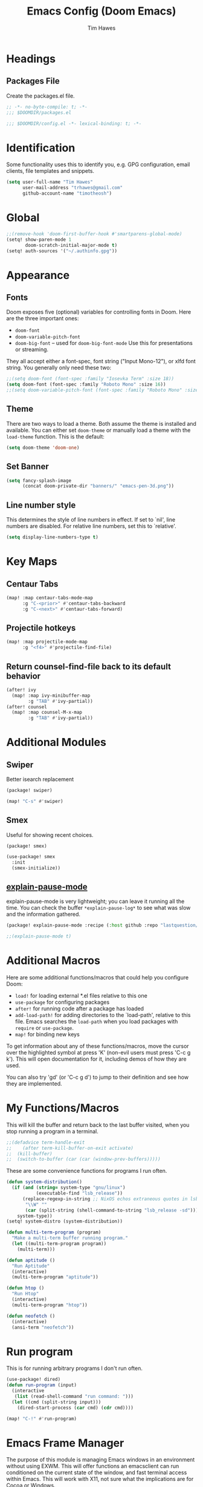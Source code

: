 #+title: Emacs Config (Doom Emacs)
#+author: Tim Hawes
#+property: header-args :tangle yes :mkdirp yes

* Headings
** Packages File
Create the packages.el file.
#+BEGIN_SRC emacs-lisp :tangle packages.el
;; -*- no-byte-compile: t; -*-
;;; $DOOMDIR/packages.el
#+END_SRC
#+BEGIN_SRC emacs-lisp
;;; $DOOMDIR/config.el -*- lexical-binding: t; -*-

#+END_SRC
* Identification
Some functionality uses this to identify you, e.g. GPG configuration, email clients, file templates and snippets.
#+BEGIN_SRC emacs-lisp
(setq user-full-name "Tim Hawes"
      user-mail-address "trhawes@gmail.com"
      github-account-name "timotheosh")
#+END_SRC
* Global
#+BEGIN_SRC emacs-lisp
;;(remove-hook 'doom-first-buffer-hook #'smartparens-global-mode)
(setq! show-paren-mode 1
       doom-scratch-initial-major-mode t)
(setq! auth-sources '("~/.authinfo.gpg"))
#+END_SRC
* Appearance
** Fonts
Doom exposes five (optional) variables for controlling fonts in Doom. Here are the three important ones:
- ~doom-font~
- ~doom-variable-pitch-font~
- ~doom-big-font~ -- used for ~doom-big-font-mode~ Use this for presentations or streaming.
They all accept either a font-spec, font string ("Input Mono-12"), or xlfd font string. You generally only need these two:
#+BEGIN_SRC emacs-lisp
;;(setq doom-font (font-spec :family "Iosevka Term" :size 18))
(setq doom-font (font-spec :family "Roboto Mono" :size 16))
;;(setq doom-variable-pitch-font (font-spec :family "Roboto Mono" :size 18))
#+END_SRC
** Theme
There are two ways to load a theme. Both assume the theme is installed and available. You can either set ~doom-theme~ or manually load a theme with the ~load-theme~ function. This is the default:
#+BEGIN_SRC emacs-lisp
(setq doom-theme 'doom-one)
#+END_SRC
** Set Banner
#+BEGIN_SRC emacs-lisp
(setq fancy-splash-image
      (concat doom-private-dir "banners/" "emacs-pen-3d.png"))
#+END_SRC
** Line number style
This determines the style of line numbers in effect. If set to `nil', line numbers are disabled. For relative line numbers, set this to `relative'.
#+BEGIN_SRC emacs-lisp
(setq display-line-numbers-type t)
#+END_SRC
* Key Maps
** Centaur Tabs
#+BEGIN_SRC emacs-lisp
(map! :map centaur-tabs-mode-map
      :g "C-<prior>" #'centaur-tabs-backward
      :g "C-<next>" #'centaur-tabs-forward)
#+END_SRC
** Projectile hotkeys
#+BEGIN_SRC emacs-lisp
(map! :map projectile-mode-map
      :g "<f4>" #'projectile-find-file)
#+END_SRC
** Return counsel-find-file back to its default behavior
#+BEGIN_SRC emacs-lisp
(after! ivy
  (map! :map ivy-minibuffer-map
        :g "TAB" #'ivy-partial))
(after! counsel
  (map! :map counsel-M-x-map
        :g "TAB" #'ivy-partial))
#+END_SRC
* Additional Modules
** Swiper
Better isearch replacement
#+BEGIN_SRC emacs-lisp :tangle packages.el
(package! swiper)
#+END_SRC
#+BEGIN_SRC emacs-lisp
(map! "C-s" #'swiper)
#+END_SRC
** Smex
Useful for showing recent choices.
#+BEGIN_SRC emacs-list :tangle packages.el
(package! smex)
#+END_SRC
#+BEGIN_SRC emacs-lisp
(use-package! smex
  :init
  (smex-initialize))
#+END_SRC
** [[https://github.com/lastquestion/explain-pause-mode][explain-pause-mode]]
explain-pause-mode is very lightweight; you can leave it running all the time. You can check the buffer ~*explain-pause-log*~ to see what was slow and the information gathered.
#+BEGIN_SRC emacs-lisp :tangle packages.el
(package! explain-pause-mode :recipe (:host github :repo "lastquestion/explain-pause-mode"))
#+END_SRC
#+BEGIN_SRC emacs-lisp
;;(explain-pause-mode t)
#+END_SRC
* Additional Macros
Here are some additional functions/macros that could help you configure Doom:
- ~load!~ for loading external *.el files relative to this one
- ~use-package~ for configuring packages
- ~after!~ for running code after a package has loaded
- ~add-load-path!~ for adding directories to the `load-path', relative to this file. Emacs searches the ~load-path~ when you load packages with ~require~ or ~use-package~.
- ~map!~ for binding new keys

To get information about any of these functions/macros, move the cursor over the highlighted symbol at press 'K' (non-evil users must press 'C-c g k'). This will open documentation for it, including demos of how they are used.

You can also try 'gd' (or 'C-c g d') to jump to their definition and see how they are implemented.
* My Functions/Macros
This will kill the buffer and return back to the last buffer visited, when you stop running a program in a terminal.
#+BEGIN_SRC emacs-lisp
;;(defadvice term-handle-exit
;;    (after term-kill-buffer-on-exit activate)
;;  (kill-buffer)
;;  (switch-to-buffer (car (car (window-prev-buffers)))))
#+END_SRC
These are some convenience functions for programs I run often.
#+BEGIN_SRC emacs-lisp
(defun system-distribution()
  (if (and (string= system-type "gnu/linux")
           (executable-find "lsb_release"))
      (replace-regexp-in-string ;; NixOS echos extraneous quotes in lsb_release
       "\\W" ""
       (car (split-string (shell-command-to-string "lsb_release -sd"))))
    system-type))
(setq! system-distro (system-distribution))

(defun multi-term-program (program)
  "Make a multi-term buffer running program."
  (let ((multi-term-program program))
    (multi-term)))

(defun aptitude ()
  "Run Aptitude"
  (interactive)
  (multi-term-program "aptitude"))

(defun htop ()
  "Run Htop"
  (interactive)
  (multi-term-program "htop"))

(defun neofetch ()
  (interactive)
  (ansi-term "neofetch"))
#+END_SRC
* Run program
This is for running arbitrary programs I don't run often.
#+BEGIN_SRC emacs-lisp
(use-package! dired)
(defun run-program (input)
  (interactive
   (list (read-shell-command "run command: ")))
  (let ((cmd (split-string input)))
    (dired-start-process (car cmd) (cdr cmd))))

(map! "C-!" #'run-program)
#+END_SRC
* Emacs Frame Manager
The purpose of this module is managing Emacs windows in an environment without using EXWM. This will offer functions an emacsclient can run conditioned on the current state of the window, and fast terminal access within Emacs. This will work with X11, not sure what the implications are for Cocoa or Windows.
** Frame Names
First, we set up unique names for the X Window names, so we can easily reference these windows in an X Window environment. The names have random numbers, to make them easier to isolate among many windows in an X environment.
   #+BEGIN_SRC emacs-lisp
(defvar efm/frame-name "emacs-frame-manager998")
(defvar efm/shell-name "emacs-frame-manager336")
(defvar efm/org-name "emacs-frame-manager920")
   #+END_SRC
** Default buffer
The default buffer to load.
#+BEGIN_SRC emacs-lisp
(setq efm/default-buffer "*doom*")
#+END_SRC
** Extra frames
When emacs runs in daemon mode under systemd, emacsclient can, and sometimes will, create extra frames when you execute a command with emacsclient that does not need a frame, before any frames have been opened, and then execute emacsclient with a new frame. We keep track of legitimate frames, so we can just delete the unneeded frames. If you add new frames above that you intend to use, be sure to add them to this list, so they do not get inadvertently deleted.
   #+BEGIN_SRC emacs-lisp
(defvar efm/legit-frames (list efm/frame-name efm/shell-name efm/org-name "F1"))
   #+END_SRC
- Now the utility functions
  #+BEGIN_SRC emacs-lisp
(defun efm/list-illegite-frames ()
  "Lists visible illegitimate frames. Essentially all frames not in the efm/legit-frames list and is visible."
  (remove-if
   (lambda (x)
     (seq-find (lambda (y)
                 (string= y
                          (frame-parameter x 'name))) efm/legit-frames))
   (remove-if-not 'frame-visible-p (frame-list))))

(defun efm/kill-illegite-frames ()
  "Deletes the extra visible frames."
  (dolist (buf (efm/list-illegite-frames))
    (delete-frame buf)))
  #+END_SRC
** Frame management
Utility functions for frame management. These find frames, suspend frames, raise frames and maximize frames.
#+BEGIN_SRC emacs-lisp

(defun efm/find-frame (frame-name)
  "Returns a list of frames with frame-name."
  (remove-if-not
   (lambda (x)
     (string= (frame-parameter x 'name) frame-name))
   (frame-list)))

(defun efm/maximized-p (frame)
  "Returns true if frame is maximized or fullboth."
  (cdr (assoc 'fullscreen (frame-parameters frame))))

(defun efm/create-frame (frame-name frame-title)
  "Creates a maximized frame, raised and in focus."
  (make-frame-on-display (getenv "DISPLAY") `((name . ,frame-name)
                                              (title . ,frame-title)
                                              (fullscreen . maximized)
                                              (window-system . x)))
  (let ((frame (car (efm/find-frame frame-name))))
    (frame-focus frame)
    (x-focus-frame frame)))

(defun efm/raise-frame (frame)
  "Raises a frame and puts it in focus."
  (raise-frame frame)
  (select-frame frame)
  (x-focus-frame frame))

(defun efm/frame-focus-maximize (frame &optional command)
  "Raise, focus, and maximize a frame."
  (efm/raise-frame frame)
  (modify-frame-parameters frame '((fullscreen . maximized)))
  (when command
    (eval (list (intern command)))))

(defun efm/run-command (command)
  (cond ((string-equal command default-buffer) (switch-to-buffer efm/default-buffer))
        ((string-equal command "doom-buffer") (+doom-dashboard/open (car (efm/find-frame efm/frame-name))))))

(defun efm/start-client-with-command (name title &optional command skip-taskbar)
  "Create a new frame, executing command."
  (efm/create-frame name title)
  (if command
      (eval (list (intern command)))
    (efm/run-command "doom-buffer"))
  (when skip-taskbar
    (modify-frame-parameters (car (efm/find-frame name)) '((skip-taskbar t)
                                                           (undecorated t)))))

(defun efm/raise-or-start (name title &optional command toggle skip-taskbar)
  "If frame with name does not exist, create it, otherwise raise, focus and maximize the existing frame."
  (let ((frame (car (efm/find-frame name))))
    (if frame
        (if (and (frame-focus-state frame)
                 (efm/maximized-p frame)
                 (or (and (null command) (null toggle))
                     (and (not (null command)) (not (null toggle)))))
            (progn (select-frame frame)
                   (suspend-frame))
          (efm/frame-focus-maximize frame command))
      (efm/start-client-with-command name title command skip-taskbar))))

#+END_SRC
* Applications
** Email
Use Gmail in gnus
*** Settings
#+BEGIN_SRC emacs-lisp
(setq!
 send-mail-function 'smtpmail-send-it
 message-send-mail-function 'smtpmail-send-it
 user-mail-address "trhawes@gmail.com"
 smtpmail-starttls-credentials '(("smtp.gmail.com" "587" nil nil))
 smtpmail-auth-credentials (expand-file-name "~/.authinfo")
 smtpmail-default-smtp-server "smtp.gmail.com"
 smtpmail-smtp-server "smtp.gmail.com"
 smtpmail-smtp-service 587
 smtpmail-debug-info t
 starttls-extra-arguments nil
 starttls-gnutls-program "/usr/bin/gnutls-cli"
 starttls-extra-arguments nil
 starttls-use-gnutls t
 )
#+END_SRC
** Web browser
*** Settings
#+BEGIN_SRC emacs-lisp
(setq! browse-url-generic-program "/usr/local/bin/next")
(setq! browse-url-default-browser 'eww-browse-url)
;;(setq shr-external-browser 'browse-url-generic)
(setq!
 browse-url-browser-function
 '(
   ("youtube\\.com" . browse-url-generic)
   ("vimeo\\.com" . browse-url-generic)
   ("facebook\\.com" . browse-url-firefox)
   ("reddit\\.com" . browse-url-firefox)
   ("." . eww-browse-url)))
#+END_SRC
* Pcomplete
** apt
#+BEGIN_SRC emacs-lisp
(defconst pcmpl-apt-commands
  '("autoclean" "clean" "full-upgrade" "policy" "show"
    "autopurge" "depends" "help" "purge" "showsrc"
    "autoremove" "dist-upgrade" "install" "rdepends" "source"
    "build-dep" "download" "list" "remove" "update"
    "changelog" "edit-sources" "moo" "search" "upgrade"))
(defun pcomplete/apt ()
  (pcomplete-here* pcmpl-apt-commands))
#+END_SRC
** apt-get
#+BEGIN_SRC emacs-lisp
(defconst pcmpl-apt-get-commands
  '("autoclean" "check" "dselect-upgrade" "remove"
    "autoremove" "clean" "indextargets" "source" "moo"
    "build-dep" "dist-upgrade" "install" "update"
    "changelog" "download" "purge" "upgrade"))
(defun pcomplete/apt-get ()
  (pcomplete-here* pcmpl-apt-get-commands))
#+END_SRC
** exercism
#+BEGIN_SRC emacs-lisp
(defconst pcmpl-exercism-commands
  '("configure" "help" "submit" "upgrade" "workspace"
    "download" "open" "troubleshoot" "version")
  "List of `exercism' commands")
(defun pcomplete/exercism ()
  (pcomplete-here* pcmpl-exercism-commands))
#+END_SRC
** git
#+BEGIN_SRC emacs-lisp
(defconst pcmpl-git-commands
  '("add" "bisect" "branch" "checkout" "clone"
    "commit" "diff" "fetch" "grep"
    "init" "log" "merge" "mv" "pull" "push" "rebase"
    "reset" "rm" "show" "status" "tag" )
  "List of `git' commands")

(defvar pcmpl-git-ref-list-cmd "git for-each-ref refs/ --format='%(refname)'"
  "The `git' command to run to get a list of refs")

(defun pcmpl-git-get-refs (type)
  "Return a list of `git' refs filtered by TYPE"
  (with-temp-buffer
    (insert (shell-command-to-string pcmpl-git-ref-list-cmd))
    (goto-char (point-min))
    (let ((ref-list))
      (while (re-search-forward (concat "^refs/" type "/\\(.+\\)$") nil t)
        (add-to-list 'ref-list (match-string 1)))
      ref-list)))

(defun pcomplete/git ()
  "Completion for `git'"
  ;; Completion for the command argument.
  (pcomplete-here* pcmpl-git-commands)
  ;; complete files/dirs forever if the command is `add' or `rm'
  (cond
   ((pcomplete-match (regexp-opt '("add" "rm")) 1)
    (while (pcomplete-here (pcomplete-entries))))
   ;; provide branch completion for the command `checkout'.
   ((pcomplete-match "checkout" 1)
    (pcomplete-here* (pcmpl-git-get-refs "heads")))))
#+END_SRC
* Dired
** Settings
#+BEGIN_SRC emacs-lisp
(setq! dired-hide-details-mode t)
(setq! ranger-override-dired-mode t)
#+END_SRC
** Functions
#+BEGIN_SRC emacs-lisp
;; Dired code taken from https://oremacs.com/2015/01/04/dired-nohup/
;; This incorporates nohup with starting a process
(after! dired
  (use-package! dired-aux)

  (defvar dired-filelist-cmd
    '(("vlc" "-L")))

  (defun dired-start-process (cmd &optional file-list)
    (interactive
     (let ((files (dired-get-marked-files
                   t current-prefix-arg)))
       (list
        (dired-read-shell-command "& on %s: "
                                  current-prefix-arg files)
        files)))
    (let (list-switch)
      (start-process
       cmd nil shell-file-name
       shell-command-switch
       (format
        "nohup 1>/dev/null 2>/dev/null %s \"%s\""
        (if (and (> (length file-list) 1)
                 (setq list-switch
                       (cadr (assoc cmd dired-filelist-cmd))))
            (format "%s %s" cmd list-switch)
          cmd)
        (mapconcat #'expand-file-name file-list "\" \""))))))
#+END_SRC
* Shells
** Multi-vterm
#+BEGIN_SRC emacs-lisp :tangle packages.el
(package! multi-vterm)
#+END_SRC
#+BEGIN_SRC emacs-lisp
(when (string= system-distro "NixOS")
  (add-load-path! "~/.nix-profile/share/emacs/site-lisp/elpa/vterm-20200107.1419"))
(after! vterm
  (use-package! multi-vterm)
  (map! "C-M-<right>" 'multi-vterm-next
          "C-M-<left>" 'multi-vterm-prev))
;;(defalias 'multi-term 'multi-vterm)
#+END_SRC
** Eshell
*** Packages
**** [[https://github.com/tom-tan/esh-help][esh-help]] for Eshell help
#+BEGIN_SRC emacs-lisp :tangle packages.el
(package! fish-completion :disable t)
(package! esh-help)
#+END_SRC
#+BEGIN_SRC emacs-lisp
(after! eshell
  (use-package! esh-help)
  (setup-esh-help-eldoc))
#+END_SRC
**** [[https://github.com/emacsmirror/multi-eshell][Multiple eshell]] Original blog seems to be missing, but available on marmalade.
#+BEGIN_SRC emacs-lisp :tangle packages.el
(package! multi-eshell)
#+END_SRC
#+BEGIN_SRC emacs-lisp
(use-package! multi-eshell)
#+END_SRC
**** [[https://github.com/porterjamesj/virtualenvwrapper.el][Virtualenvwrapper]] for Emacs
[[https://virtualenvwrapper.readthedocs.io/en/latest/][Virtualenvwrapper]] is a set of extensions for more easily managing multiple virtualenv's for Python. It is available on Debian and Ubuntu systems. This is an Emacs module that interfaces with that system, making it easy to use in Eshell and Emacs proper.
#+BEGIN_SRC emacs-lisp :tangle packages.el
(package! virtualenvwrapper)
#+END_SRC
#+BEGIN_SRC emacs-lisp
(use-package! virtualenvwrapper)
(setq! venv-location "~/.virtualenvs/")
#+END_SRC
*** Settings
**** Directory path for eshell-directory-name
#+BEGIN_SRC emacs-lisp
(after! eshell-z
  (setq! eshell-directory-name (concat doom-private-dir "eshell"))
  (setq! eshell-aliases-file (concat doom-private-dir "eshell/alias")))
#+END_SRC
**** Custom magit commands in eshell
#+BEGIN_SRC emacs-lisp
(after! eshell
  (defun eshell/mgit (&rest args)
    "Using magit in eshell"
    (eshell-eval-using-options
     "mgit" args
     '((?s "status" nil status "Show git status for repo.")
       (?l "log" nil log "Show git log for all branches")
       (nil "help" nil nil "Show this usage information")
       :show-usage)
     (eshell-do-eval
      (eshell-parse-command
       (cond
        (status "magit-status")
        (log "magit-log-all-branches")))
      t))))
#+END_SRC
**** Custom dpkg commands in eshell
#+BEGIN_SRC emacs-lisp
(after! eshell
  (defun eshell/deb (&rest args)
    "deb command for eshell"
    (eshell-eval-using-options
     "deb" args
     '((?f "find" t find "list available packages matching a pattern")
       (?i "installed" t installed "list installed debs matching a pattern")
       (?l "list-files" t list-files "list files of a package")
       (?s "show" t show "show an available package")
       (?v "version" t version "show the version of an installed package")
       (?w "where" t where "find the package containing the given file")
       (nil "help" nil nil "show this usage information")
       :show-usage)
     (eshell-do-eval
      (eshell-parse-command
       (cond
        (find
         (format "apt-cache search %s" find))
        (installed
         (format "dlocate -l %s | grep '^.i'" installed))
        (list-files
         (format "dlocate -L %s | sort" list-files))
        (show
         (format "apt-cache show %s" show))
        (version
         (format "dlocate -s %s | egrep '^(Package|Status|Version):'" version))
        (where
         (format "dlocate %s" where))))
      t))))
#+END_SRC
**** Eshell history settings
#+BEGIN_SRC emacs-lisp
(after! eshell
  (setq eshell-history-size 1024)

  ; So the history vars are defined
  (load "em-hist")

  ;; Don't ask, just save
  ;;(message "eshell-ask-to-save-history is %s" eshell-ask-to-save-history)
  (if (boundp 'eshell-save-history-on-exit)
      (setq eshell-save-history-on-exit t))

  ;; For older(?) version
  ;;(message "eshell-ask-to-save-history is %s" eshell-ask-to-save-history)
  (if (boundp 'eshell-ask-to-save-history)
      (setq eshell-ask-to-save-history 'always))
)
#+END_SRC
**** Tramp settings for eshell
#+BEGIN_SRC emacs-lisp
(after! eshell
  (use-package! esh-module)) ;; load tramp functions into eshell
#+END_SRC
**** Custom prompt
#+BEGIN_SRC emacs-lisp :tangle packages.el
(package! eshell-prompt-extras)
#+END_SRC
#+BEGIN_SRC emacs-lisp
(after! eshell
  (use-package! eshell-prompt-extras
    :config
    ;; for virtualenvwrapper stuff
    (with-eval-after-load "esh-opt"
      (require 'virtualenvwrapper)
      (venv-initialize-eshell)
      (autoload 'epe-theme-lambda "eshell-prompt-extras")
      (setq eshell-highlight-prompt nil
            eshell-prompt-function 'epe-theme-lambda
            eshell-prompt-regexp "^[^#\nλ]*[#λ] "
            epe-show-python-info t
            epe-path-style 'single))))
#+END_SRC
*** Modules
#+BEGIN_SRC emacs-lisp
(after! eshell
  (add-to-list 'eshell-modules-list 'eshell-tramp 'esh-opt))
#+END_SRC
*** Preferred functions and variables
#+BEGIN_SRC emacs-lisp
(after! eshell
  (setq eshell-prefer-lisp-functions t)
  (setq eshell-prefer-lisp-variables t))
#+END_SRC
*** Password caching
#+BEGIN_SRC emacs-lisp
(after! eshell
  (setq password-cache t) ; enable password caching
  (setq password-cache-expiry 300)) ; for 5 minutes (time in secs)
#+END_SRC
*** Progress bar for apt in minibuffer
#+BEGIN_SRC emacs-lisp
;; Progress bars, like apt in the status/echo area
(after! eshell
  (advice-add
   'ansi-color-apply-on-region
   :before 'ora-ansi-color-apply-on-region)

  (defun ora-ansi-color-apply-on-region (begin end)
    "Fix progress bars for e.g. apt(8).
     Display progress in the mode line instead."
    (let ((end-marker (copy-marker end))
          mb)
      (save-excursion
        (goto-char (copy-marker begin))
        (while (re-search-forward "\0337" end-marker t)
          (setq mb (match-beginning 0))
          (when (re-search-forward "\0338" end-marker t)
            (ora-apt-progress-message
             (substring-no-properties
              (delete-and-extract-region mb (point))
              2 -2)))))))

  (defun ora-apt-progress-message (progress)
    (message
     (replace-regexp-in-string
      "%" "%%"
      (ansi-color-apply progress))))
)
#+END_SRC
*** Visual commands
#+BEGIN_SRC emacs-lisp
;; Visual commands
;; defaults are ("vi" "screen" "top" "less" "more" "lynx" "ncftp" "pine" "tin" "trn" "elm")
(after! eshell
  (setq eshell-visual-commands '("vi" "screen" "top" "less" "more" "lynx" "ncftp" "pine" "tin" "trn" "elm"))
  (dolist (cmd '("tmux" "aptitude" "aws-shell" "neofetch" "htop" "radeontop"))
    (add-to-list 'eshell-visual-commands cmd)))
#+END_SRC
*** Use Emacs completion package for Eshell
#+BEGIN_SRC emacs-lisp
;; Uses the default Emacs completion package for tab-complete in eshell.
;;(after! eshell
;;  (add-hook! 'eshell-mode-hook
;;            (lambda ()
;;              (define-key eshell-mode-map (kbd "<tab>")
;;                (lambda () (interactive) (pcomplete-std-complete))))))
#+END_SRC
** Shell-pop
#+BEGIN_SRC emacs-lisp
(map! "<f3>" '+eshell/toggle)
#+END_SRC
* Deft
#+BEGIN_SRC emacs-lisp
(setq! deft-extensions '("org" "md" "txt" "tex"))
(setq! deft-directory "~/Dropbox/notes")
(setq! deft-recursive t)
(map! "<f8>" 'deft)
#+END_SRC
* Org-mode
** Org files location
If you use `org' and don't want your org files in the default location below, change `org-directory'. It must be set before org loads!
#+BEGIN_SRC emacs-lisp
(setq! org-directory "~/org")
#+END_SRC
** Basic Config
#+BEGIN_SRC emacs-lisp
(setq! org-startup-folded t)
#+END_SRC
** Keymap for org-mode
#+BEGIN_SRC emacs-lisp
(after! org
  (map! :map org-mode-map
        :g (kbd "<C-down-mouse-1>") #'org-open-at-point))
#+END_SRC
** Org modules
*** Github Flavored Markdown
#+BEGIN_SRC emacs-lisp :tangle packages.el
(package! ox-gfm)
#+END_SRC
#+BEGIN_SRC emacs-lisp
(after! org
  (use-package! ox-gfm))
#+END_SRC
*** Pretty bullets
#+BEGIN_SRC emacs-lisp :tangle packages.el
(package! org-bullets)
#+END_SRC
#+BEGIN_SRC emacs-lisp
(after! org
  (use-package! org-bullets
  :config
  (add-hook! 'org-mode-hook #'org-bullets-mode)))
#+END_SRC
*** Convert org to OpenOffice
#+BEGIN_SRC emacs-lisp
(use-package! ox-odt)
#+END_SRC
*** Inline Racket
#+BEGIN_SRC emacs-lisp :tangle packages.el
(package! ob-racket :recipe (:host github :repo "wallyqs/ob-racket"))
#+END_SRC
#+BEGIN_SRC emacs-lisp
(after! org
  (use-package! ob-racket))
#+END_SRC
*** Jira
#+BEGIN_SRC emacs-lisp :tangle packages.el
(package! org-jira)
#+END_SRC
#+BEGIN_SRC emacs-lisp
(after! org
  (use-package! org-jira
    :init
    (setq! jiralib-url "https://inindca.atlassian.net"
           org-jira-working-dir (concat
                                  (if (boundp 'doom-private-dir)
                                      doom-private-dir
                                    user-emacs-directory) "jira")))
  (when (not (file-directory-p org-jira-working-dir))
    (make-directory org-jira-working-dir)))
#+END_SRC
*** Projectile
#+BEGIN_SRC emacs-lisp :tangle packages.el
(package! org-projectile)
#+END_SRC
#+BEGIN_SRC emacs-lisp
(after! org
  (use-package! org-projectile
    :bind (("C-c n p" . org-projectile-project-todo-completing-read)
           ("C-c c" . org-capture))
    :config
    (if (string= system-name "scholasticus")
        (setq! org-projectile-projects-file
               "~/org/GTD/work/code-projects.org")
      (setq! org-projectile-projects-file
             "~/org/GTD/home/code-projects.org"))
    (setq! org-agenda-files (append org-agenda-files (org-projectile-todo-files)))
    (push (org-projectile-project-todo-entry) org-capture-templates)))
#+END_SRC
*** org2blog
#+BEGIN_SRC emacs-lisp :tangle packages.el
(package! org2blog)
#+END_SRC
#+BEGIN_SRC emacs-lisp
(after! org
  (use-package! org2blog
    :config
    (setq! org2blog/wp-blog-alist
           '(("timhawes"
              :url "https://timhawes.wordpress.com/xmlrpc.php"
              :username "timotheosh")))))
#+END_SRC
*** org-protocol
#+BEGIN_SRC emacs-lisp
;;(use-package! org-protocol)
#+END_SRC
*** Agenda files
#+BEGIN_SRC emacs-lisp
(if (string= system-name "scholasticus")
    (setq! org-agenda-files (file-expand-wildcards "~/org/GTD/work/*.org"))
  (setq! org-agenda-files (file-expand-wildcards "~/org/GTD/home/*.org")))
#+END_SRC
*** Templates
#+BEGIN_SRC emacs-lisp

#+END_SRC
*** Settings
#+BEGIN_SRC emacs-lisp
(add-hook! 'org-mode-hook
           #'visual-line-mode
           #'org-indent-mode)
#+END_SRC
*** obtt
obtt is an acronym for "org-babel-tangle templates".
#+BEGIN_SRC emacs-lisp :tangle packages.el
(package! obtt :recipe (:host github :repo "timotheosh/obtt"))
#+END_SRC
#+BEGIN_SRC emacs-lisp
(after! org
  (use-package! obtt
    :init
    (setq! obtt-templates-dir (concat
                                  (if (boundp 'doom-private-dir)
                                      doom-private-dir
                                    user-emacs-directory) "obtt")
           obtt-seed-name ".obtt")))
(when (not (file-directory-p obtt-templates-dir))
    (make-directory obtt-templates-dir))
#+END_SRC
** Org-Roam
#+BEGIN_SRC emacs-lisp
(let ((roam-dir "~/org/roam"))
  (when (not (file-exists-p roam-dir))
    (make-directory roam-dir))
  (setq! org-roam-directory roam-dir))
(add-hook! 'after-init-hook 'org-roam-mode)
(use-package! org-roam-protocol)
(after! org-roam
  (setq! org-roam-capture-templates
         '(("d" "default" plain #'org-roam-capture--get-point
            "%?"
            :file-name "%<%Y%m%d%H%M%S>-${slug}"
            :head "#+TITLE: ${title}"
            "%i"
            :unnarrowed t))))
#+END_SRC
* RSS Reader
Settings for Elfeed rss feed reader
#+BEGIN_SRC emacs-lisp
(after! elfeed
  (use-package! elfeed
    :config
    (setq elfeed-feeds
          '(("http://www.garynorth.com/mysite.xml" economics)
            ("http://feeds.fee.org/FEE-Freeman" economics)
            ("https://www.eff.org/rss" technology politics)
            ("https://emacsredux.com/feed.xml" blog emacs)
            ("http://emacsrocks.com/atom.xml" blog emacs)
            ("http://pragmaticemacs.com/feed/" blog emacs)
            ("https://stackoverflow.com/feeds/tag?tagnames=emacs&sort=newest" stackoverflow emacs)
            ("https://www.reddit.com/r/emacs.rss" reddit technology emacs)
            ("https://planet.emacslife.com/atom.xml" technology emacs)
            ("https://www.reddit.com/r/lisp.rss" reddit technology lisp)
            ("https://www.reddit.com/r/clojure.rss" reddit technology lisp clojure)
            ("https://www.reddit.com/r/Racket.rss" reddit technology lisp racket)
            ("https://stevelosh.com/rss.xml" blog technology lisp)
            ("http://planet.lisp.org/rss20.xml" blog technology lisp)
            ("https://lispblog.xach.com/rss" blog technology lisp)
            ("https://lispnews.wordpress.com/rss.xml" blog technology lisp)
            ("https://borretti.me/feed.xml" blog technology)
            ("https://stackoverflow.com/feeds/tag?tagnames=common-lisp&sort=newest" stackoverflow lisp)
            ("https://planet.kde.org/global/atom.xml/" blog desktop kde)
            ("https://www.kdevelop.org/rss.xml" blog desktop kde kdevelop)))))
#+END_SRC
* Programming Languages
** General
*** Settings
**** [[https://github.com/Malabarba/aggressive-indent-mode][Aggressive indent]] for better formatting of code.
Just ~(add-hook! /programming-mode-hook/ #'aggressive-indent-mode)~ to activate.
#+BEGIN_SRC emacs-lisp :tangle packages.el
(package! aggressive-indent)
#+END_SRC
**** [[https://github.com/company-mode/company-quickhelp][Company-quickhelp]] for on the fly documentation.
#+BEGIN_SRC emacs-lisp :tangle packages.el
(package! company-quickhelp)
#+END_SRC
#+BEGIN_SRC emacs-lisp
(after! company
  (setq! company-quickhelp-delay nil))
(map! :map company-active-map
      :g "C-c h" #'company-quickhelp-manual-begin)
#+END_SRC
**** Code folding
#+BEGIN_SRC emacs-lisp :tangle packages.el
(package! origami)
#+END_SRC
#+BEGIN_SRC emacs-lisp
(after! prog-mode
  (use-package! origami
    :bind (("C-<tab>" . origami-recursively-toggle-node)
           ("C-<iso-lefttab>" . origami-toggle-all-nodes))
    :hook 'prog-mode-hook))
#+END_SRC
**** Smartparens for paredit functionality is many different programming language modes
#+BEGIN_SRC emacs-lisp
(after! prog-mode
  (use-package! smartparens-config
    :config
    ;; For lisp modes
    (sp-with-modes sp--lisp-modes
      ;; disable ', it's the quote character!
      (sp-local-pair "'" nil :actions nil)
      ;; also only use the pseudo-quote inside strings where it serve as
      ;; hyperlink.
      (sp-local-pair "`" "'" :when '(sp-in-string-p sp-in-comment-p))
      (sp-local-pair "`" nil
                     :skip-match
                     (lambda (ms mb me)
                       (cond
                        ((equal ms "'")
                         (or (sp--org-skip-markup ms mb me)
                             (not (sp-point-in-string-or-comment))))
                        (t (not (sp-point-in-string-or-comment)))))))
    (sp-with-modes 'org-mode
      (sp-local-pair "\\[" "\\]")
      (sp-local-pair "$" "$")
      (sp-local-pair "'" "'" :actions '(rem))
      (sp-local-pair "=" "=" :actions '(rem))
      (sp-local-pair "\\left(" "\\right)" :trigger "\\l(" :post-handlers '(sp-latex-insert-spaces-inside-pair))
      (sp-local-pair "\\left[" "\\right]" :trigger "\\l[" :post-handlers '(sp-latex-insert-spaces-inside-pair))
      (sp-local-pair "\\left\\{" "\\right\\}" :trigger "\\l{" :post-handlers '(sp-latex-insert-spaces-inside-pair))
      (sp-local-pair "\\left|" "\\right|" :trigger "\\l|" :post-handlers '(sp-latex-insert-spaces-inside-pair)))))
#+END_SRC
**** Match parenthesis/brackets
#+BEGIN_SRC emacs-lisp
(after! prog-mode
  (defun my/match-paren (arg)
    "Go to the matching paren if on a paren; otherwise insert normally."
    (interactive "p")
    (cond ((looking-at "\\s\(") (forward-list 1) (backward-char 1))
          ((looking-at "\\s\)") (forward-char 1) (backward-list 1))
          (t (self-insert-command (or arg 1))))))
(map! :map prog-mode-map
      :g "<backtab>" 'my/match-paren)
#+END_SRC
**** Lisp extra fontlock
#+BEGIN_SRC emacs-lisp :tangle packages.el
(package! lisp-extra-font-lock)
#+END_SRC
#+BEGIN_SRC emacs-lisp
(after! prog-mode (use-package! lisp-extra-font-lock))
#+END_SRC
** Common Lisp
*** Settings
#+BEGIN_SRC emacs-lisp
(after! prog-mode
  (use-package! aggressive-indent)
  (use-package! company-quickhelp)
  (add-hook! 'lisp-mode-hook
             #'smartparens-strict-mode
             #'aggressive-indent-mode
             #'lisp-extra-font-lock-mode
             #'company-quickhelp-mode)
  (after! sly
    (setq! sly-lisp-implementations
           '((sbcl ("~/programs/bin/ros" "-L" "sbcl" "-Q" "run") :coding-system utf-8-unix)
             (clisp ("~/programs/bin/ros" "-L" "clisp" "-Q" "run"))
             (clozure-cl ("~/programs/bin/ros" "-L" "ccl-bin" "-Q" "run"))
             (cmucl ("~/programs/bin/ros" "-L" "cmu-bin" "-Q" "run"))
             (ecl ("~/programs/bin/ros" "-L" "ecl" "-Q" "run") :coding-system utf-8-unix)
             (abcl ("~/programs/bin/ros" "-L" "abcl-bin" "-Q" "run"))))
    (add-hook! 'sly-mrepl-hook #'company-quickhelp-mode)))
#+END_SRC
**** Hyperspec lookup
Open CL REPL and execute: ~(ql:quickload "clhs")~, then follow instructions.
~C-c C-d h~ on common lisp directive, and it should open the definition in the default web browser.
#+BEGIN_SRC emacs-lisp
(after! lisp-mode
  (when (file-exists-p "/home/thawes/.roswell/lisp/quicklisp/clhs-use-local.el")
    (load! "/home/thawes/.roswell/lisp/quicklisp/clhs-use-local.el")))
(map! :after sly
      :map lisp-mode-map
      :g "C-c C-d h" #'sly-documentation-lookup)
#+END_SRC
**** Common Lisp Language Server
This is functional, but untested on Doom Emacs, and disabled for now. Most of the functionality for this is given with Sly/Slime.

In order to use, be sure to install the language server first, by running ~ros install cxxxr/cl-lsp~
See also the Github repo [[https://github.com/cxxxr/cl-lsp.git][cl-lsp]].
#+BEGIN_SRC emacs-lisp
;; (add-to-list 'lsp-language-id-configuration '(lisp-mode "lisp"))
;;   (lsp-register-client
;;    (make-lsp-client :new-connection (lsp-stdio-connection "cl-lsp")
;;                     :major-modes '(lisp-mode)
;;                     :server-id 'cl-lsp))
;;   (add-hook 'lisp-mode-hook 'lsp-deferred)
#+END_SRC
** Emacs Lisp
*** Settings
#+BEGIN_SRC emacs-lisp
(after! emacs-lisp
  (add-to-list 'company-backends 'company-elisp))
(add-hook! 'emacs-lisp-mode-hook
           #'eldoc-mode
           #'smartparens-strict-mode
           #'aggressive-indent-mode
           #'lisp-extra-font-lock-mode
           #'company-quickhelp-mode)
#+END_SRC
** Python
#+BEGIN_SRC emacs-lisp :tangle packages.el
(package! auto-virtualenv)
(package! anaconda-mode :ignore t)
(package! python-mode)
(package! jedi)
(package! pydoc)
#+END_SRC
#+BEGIN_SRC emacs-lisp
(after! python
  (use-package! auto-virtualenv)
  (use-package! jedi
    :commands jedi:setup)
  (use-package! lsp-pyls)
  (use-package! pydoc
    :config
    (map! :map 'python-mode-map
          :g "C-c C-h" #'pydoc-at-point))
  (add-hook! 'python-mode-hook
             #'auto-virtualenv-set-virtualenv
             #'lsp-deferred)
  (setq! py-ipython-command-args '("--automagic" "--simple-prompt")
         jedi:complete-on-dot t)
  (map! :map 'python-mode-map
        :g "C-c C-c" #'py-execute-buffer-ipython))
#+END_SRC
**
** Clojure
#+BEGIN_SRC emacs-lisp
(add-hook! 'clojure-mode-hook #'lsp-deferred)
(add-hook! 'clojurescript-mode-hook #'lsp-deferred)
#+END_SRC
** HTML
*** Impatience mode for realtime editing of html
**** Package
#+BEGIN_SRC emacs-lisp :tangle packages.el
;;(package! impatient-mode :recipe '(:host github :repo "skeeto/impatient-mode"))
(package! impatient-mode)
#+END_SRC
**** Hooks
#+BEGIN_SRC emacs-lisp
(add-hook! 'mhtml-mode-hook #'impatient-mode)
(add-hook! 'css-mode-hook #'impatient-mode)
#+END_SRC

#+RESULTS:
| impatient-mode | doom--enable-+javascript-npm-mode-in-css-mode-h |

** Javascript
*** Websocket
Needed by Indium
**** Package
#+BEGIN_SRC emacs-lisp :tangle packages.el
(package! websocket :recipe
  '(:host github :repo "ahyatt/emacs-websocket")
  :pin "491a60b")
#+END_SRC
*** Indium
**** Package
#+BEGIN_SRC emacs-lisp :tangle packages.el
(package! indium :recipe
  '(:host github :repo "NicolasPetton/Indium")
  :pin "9614d63")
#+END_SRC
**** Configuration
#+BEGIN_SRC emacs-lisp
(after! js2-mode
  (use-package! websocket)
  (use-package! indium))
#+END_SRC

** Groovy
Just for Jenkinsfile support
*** package
#+BEGIN_SRC emacs-lisp :tangle packages.el
(package! groovy-mode)
#+END_SRC

** Jenkinsfile
*** package
#+BEGIN_SRC emacs-lisp :tangle packages.el
(package! jenkinsfile-mode :recipe (:host github :repo "john2x/jenkinsfile-mode")
  :pin "96a3927")
#+END_SRC
*** load
#+BEGIN_SRC emacs-lisp
(use-package! jenkinsfile-mode
  :mode (("Jenkinsfile" . jenkinsfile-mode)
         ("\\.jenkinsfile\\'" . jenkinsfile-mode))
  :config
  (setq! groovy-indent-offset 2))
#+END_SRC
